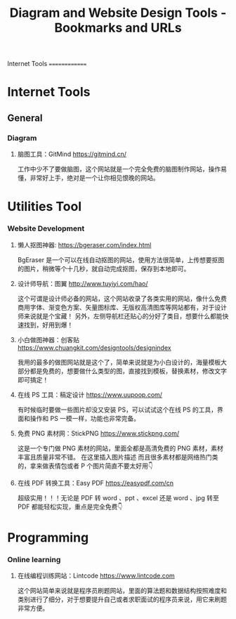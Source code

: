 :PROPERTIES:
:ID:       65590e19-ece9-4326-85c1-801567f61f42
:END:
#+title: Diagram and Website Design Tools - Bookmarks and URLs

Internet Tools
==============

* Internet Tools
** General
*** Diagram
**** 脑图工具：GitMind https://gitmind.cn/
工作中少不了要做脑图，这个网站就是一个完全免费的脑图制作网站，操作易懂，非常好上手，绝对是一个让你相见恨晚的网站。

* Utilities Tool 
*** Website Development
**** 懒人抠图神器: https://bgeraser.com/index.html
BgEraser 是一个可以在线自动抠图的网站，使用方法很简单，上传想要抠图的图片，稍微等个十几秒，就自动完成抠图，保存到本地即可。

**** 设计师导航：图翼 http://www.tuyiyi.com/hao/
这个可谓是设计师必备的网站，这个网站收录了各类实用的网站，像什么免费商用字体、渐变色方案、矢量图标库、无版权高清图库等网站都有，对于设计师来说就是个宝藏！
另外，左侧导航栏还贴心的分好了类目，想要什么都能快速找到，好用到爆！

**** 小白做图神器：创客贴 https://www.chuangkit.com/designtools/designindex
我用的最多的做图网站就是这个了，简单来说就是为小白设计的，海量模板大部分都是免费的，想要做什么类型的图，直接找到模板，替换素材，修改文字即可搞定！

**** 在线 PS 工具：稿定设计 https://www.uupoop.com/
有时候临时要做一些图片却没又安装 PS，可以试试这个在线 PS 的工具，界面和操作和 PS 一模一样，功能也非常完备。

**** 免费 PNG 素材网：StickPNG https://www.stickpng.com/
这是一个专门做 PNG 素材的网站，里面全都是高清免费的 PNG 素材，素材丰富且质量非常不错。 在这里插入图片描述 而且很多素材都是网络热门类的，拿来做表情包或者 P 个图片简直不要太好用👇

**** 在线 PDF 转换工具：Easy PDF https://easypdf.com/cn
超级实用！！！无论是 PDF 转 word 、ppt 、excel 还是 word 、jpg 转至 PDF 都能轻松实现，重点是完全免费👇

* Programming
*** Online learning 
**** 在线编程训练网站：Lintcode https://www.lintcode.com
这个网站简单来说就是程序员刷题网站，里面的算法题和数据结构按照难度和类别进行了细分，对于想要提升自己或者求职面试的程序员来说，用它来刷题非常方便。
